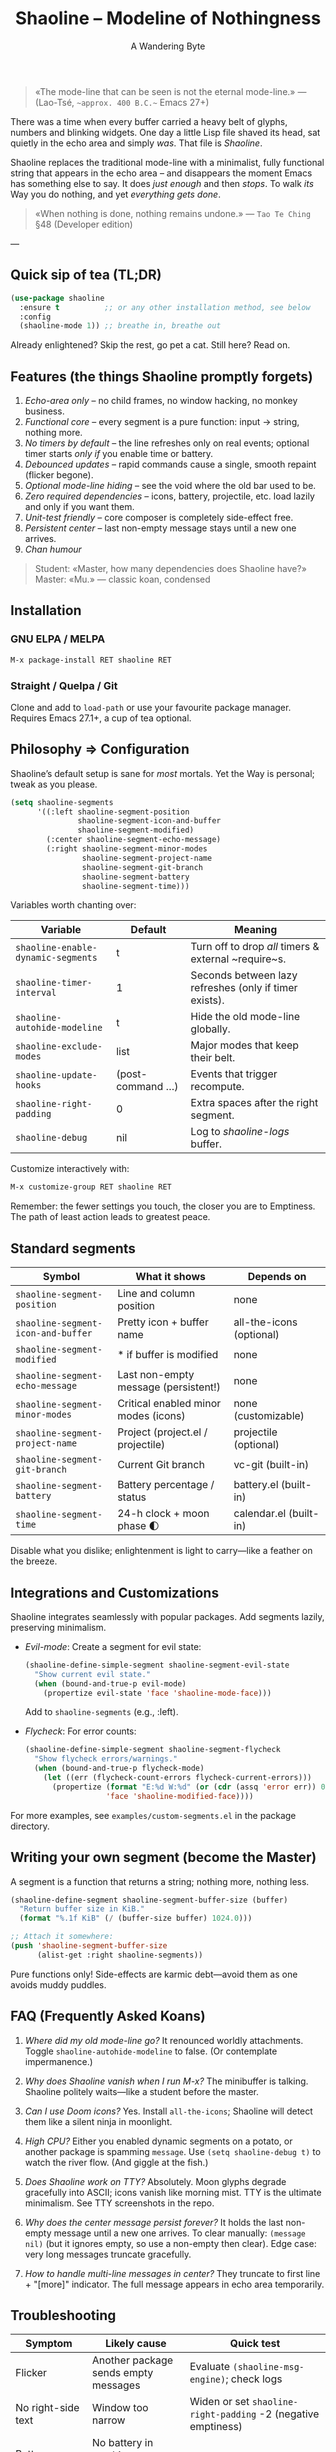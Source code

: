 #+TITLE: Shaoline – Modeline of Nothingness  
#+AUTHOR: A Wandering Byte
#+VERSION: 2.1.1
#+EMAIL: 11111000000@email.com 
#+LANGUAGE: en  
#+OPTIONS: num:nil ^:nil toc:2

#+begin_quote
«The mode-line that can be seen is not the eternal mode-line.»  
—  (Lao-Tsé, ~~approx. 400 B.C.~~ Emacs 27+)
#+end_quote

There was a time when every buffer carried a heavy belt of glyphs, numbers and blinking widgets.  
One day a little Lisp file shaved its head, sat quietly in the echo area and simply /was/.  
That file is /Shaoline/.

Shaoline replaces the traditional mode-line with a minimalist, fully functional string that
appears in the echo area – and disappears the moment Emacs has something else to say.  
It does /just enough/ and then /stops/.  
To walk /its/ Way you do nothing, and yet /everything gets done/.

#+begin_quote
«When nothing is done, nothing remains undone.»  
— ~Tao Te Ching~ §48 (Developer edition)
#+end_quote

---

** Quick sip of tea (TL;DR)

#+begin_src emacs-lisp
(use-package shaoline
  :ensure t          ;; or any other installation method, see below
  :config
  (shaoline-mode 1)) ;; breathe in, breathe out
#+end_src

Already enlightened?  Skip the rest, go pet a cat.  
Still here?  Read on.

** Features (the things Shaoline promptly forgets)

1. /Echo-area only/ – no child frames, no window hacking, no monkey business.
2. /Functional core/ – every segment is a pure function: input → string, nothing more.
3. /No timers by default/ – the line refreshes only on real events; optional timer starts /only if/ you enable time or battery.
4. /Debounced updates/ – rapid commands cause a single, smooth repaint (flicker begone).
5. /Optional mode-line hiding/ – see the void where the old bar used to be.
6. /Zero required dependencies/ – icons, battery, projectile, etc. load lazily and only if you want them.
7. /Unit-test friendly/ – core composer is completely side-effect free.
8. /Persistent center/ – last non-empty message stays until a new one arrives.
9. /Chan humour/

#+begin_quote
Student: «Master, how many dependencies does Shaoline have?»  
Master: «Mu.»  
— classic koan, condensed
#+end_quote

** Installation

*** GNU ELPA / MELPA

#+begin_src emacs-lisp
M-x package-install RET shaoline RET
#+end_src

*** Straight / Quelpa / Git

Clone and add to =load-path= or use your favourite package manager.  
Requires Emacs 27.1+, a cup of tea optional.

** Philosophy ⇒ Configuration

Shaoline’s default setup is sane for /most/ mortals.  
Yet the Way is personal; tweak as you please.

#+begin_src emacs-lisp
(setq shaoline-segments
      '((:left shaoline-segment-position
               shaoline-segment-icon-and-buffer
               shaoline-segment-modified)
        (:center shaoline-segment-echo-message)
        (:right shaoline-segment-minor-modes
                shaoline-segment-project-name
                shaoline-segment-git-branch
                shaoline-segment-battery
                shaoline-segment-time)))
#+end_src

Variables worth chanting over:

| Variable                         | Default          | Meaning                                                 |
|----------------------------------+------------------+---------------------------------------------------------|
| =shaoline-enable-dynamic-segments= | t                | Turn off to drop /all/ timers & external ~require~s.      |
| =shaoline-timer-interval=          | 1                | Seconds between lazy refreshes (only if timer exists).  |
| =shaoline-autohide-modeline=       | t                | Hide the old mode-line globally.                        |
| =shaoline-exclude-modes=           | list             | Major modes that keep their belt.                       |
| =shaoline-update-hooks=            | (post-command …) | Events that trigger recompute.                          |
| =shaoline-right-padding=           | 0                | Extra spaces after the right segment.                   |
| =shaoline-debug=                   | nil              | Log to /shaoline-logs/ buffer.                            |

Customize interactively with:

#+begin_src emacs-lisp
M-x customize-group RET shaoline RET
#+end_src

Remember: the fewer settings you touch, the closer you are to Emptiness. The path of least action leads to greatest peace.

** Standard segments

| Symbol                           | What it shows                         | Depends on               |
|----------------------------------+---------------------------------------+--------------------------|
| =shaoline-segment-position=        | Line and column position              | none                     |
| =shaoline-segment-icon-and-buffer= | Pretty icon + buffer name             | all-the-icons (optional) |
| =shaoline-segment-modified=        | * if buffer is modified               | none                     |
| =shaoline-segment-echo-message=    | Last non-empty message (persistent!)  | none                     |
| =shaoline-segment-minor-modes=     | Critical enabled minor modes (icons)  | none (customizable)      |
| =shaoline-segment-project-name=    | Project (project.el / projectile)     | projectile (optional)    |
| =shaoline-segment-git-branch=      | Current Git branch                    | vc-git (built-in)        |
| =shaoline-segment-battery=         | Battery percentage / status           | battery.el (built-in)    |
| =shaoline-segment-time=            | 24-h clock + moon phase 🌓           | calendar.el (built-in)   |

Disable what you dislike; enlightenment is light to carry—like a feather on the breeze.

** Integrations and Customizations

Shaoline integrates seamlessly with popular packages. Add segments lazily, preserving minimalism.

- /Evil-mode/: Create a segment for evil state:
  #+begin_src emacs-lisp
  (shaoline-define-simple-segment shaoline-segment-evil-state
    "Show current evil state."
    (when (bound-and-true-p evil-mode)
      (propertize evil-state 'face 'shaoline-mode-face)))
  #+end_src
  Add to =shaoline-segments= (e.g., :left).

- /Flycheck/: For error counts:
  #+begin_src emacs-lisp
  (shaoline-define-simple-segment shaoline-segment-flycheck
    "Show flycheck errors/warnings."
    (when (bound-and-true-p flycheck-mode)
      (let ((err (flycheck-count-errors flycheck-current-errors)))
        (propertize (format "E:%d W:%d" (or (cdr (assq 'error err)) 0) (or (cdr (assq 'warning err)) 0))
                    'face 'shaoline-modified-face))))
  #+end_src

For more examples, see =examples/custom-segments.el= in the package directory.

** Writing your own segment (become the Master)

A segment is a function that returns a string; nothing more, nothing less.

#+begin_src emacs-lisp
(shaoline-define-segment shaoline-segment-buffer-size (buffer)
  "Return buffer size in KiB."
  (format "%.1f KiB" (/ (buffer-size buffer) 1024.0)))

;; Attach it somewhere:
(push 'shaoline-segment-buffer-size
      (alist-get :right shaoline-segments))
#+end_src

Pure functions only!  Side-effects are karmic debt—avoid them as one avoids muddy puddles.

** FAQ (Frequently Asked Koans)

1. /Where did my old mode-line go?/  
   It renounced worldly attachments.  Toggle =shaoline-autohide-modeline= to false. (Or contemplate impermanence.)

2. /Why does Shaoline vanish when I run M-x?/  
   The minibuffer is talking.  Shaoline politely waits—like a student before the master.

3. /Can I use Doom icons?/  
   Yes.  Install =all-the-icons=; Shaoline will detect them like a silent ninja in moonlight.

4. /High CPU?/  
   Either you enabled dynamic segments on a potato, or another package is spamming ~message~.  
   Use =(setq shaoline-debug t)= to watch the river flow. (And giggle at the fish.)

5. /Does Shaoline work on TTY?/  
   Absolutely.  Moon glyphs degrade gracefully into ASCII; icons vanish like morning mist. TTY is the ultimate minimalism. See TTY screenshots in the repo.

6. /Why does the center message persist forever?/  
   It holds the last non-empty message until a new one arrives. To clear manually: =(message nil)= (but it ignores empty, so use a non-empty then clear). Edge case: very long messages truncate gracefully.

7. /How to handle multi-line messages in center?/  
   They truncate to first line + "[more]" indicator. The full message appears in echo area temporarily.

** Troubleshooting

| Symptom            | Likely cause                                             | Quick test                                                  |
|--------------------+----------------------------------------------------------+-------------------------------------------------------------|
| Flicker            | Another package sends empty messages                     | Evaluate ~(shaoline-msg-engine)~; check logs                  |
| No right-side text | Window too narrow                                        | Widen or set =shaoline-right-padding= -2 (negative emptiness) |
| Battery says N/A   | No battery in machine, or ~battery-status-function~ is nil | Accept impermanence                                         |
| Persistent msg stuck | No new non-empty message sent                            | Send a new =(message "Clear")= then =(message nil)=           |
| Center doesn't show last message  | (a) User message unadvised, or (b) not in :center | Check that =shaoline-segment-echo-message= is in :center in shaoline-segments, and update                         |

** Contributing

Pull requests, issues, poems, haiku – all welcome at [[https://github.com/11111000000/shaoline][GitHub]].

#+begin_quote
«If you meet the maintainer on the road, invite him for noodles.»  
— Zen proverb (draft)
#+end_quote

** License

MIT.  Copy it, fork it, glue it to a kite and let it fly.

---  
End of scroll.  Close this buffer, take a breath, return to coding.  
Remember: the true treasure is the friends we made along the Way... and perhaps a well-placed koan.

#+ATTR_ORG: :width 80%
[[file:screenshot-shaoline.png]]
#+ATTR_ORG: :width 80%
[[file:screenshot-persistent.png]] ;; Example for persistent center segment (shaoline-segment-echo-message)

